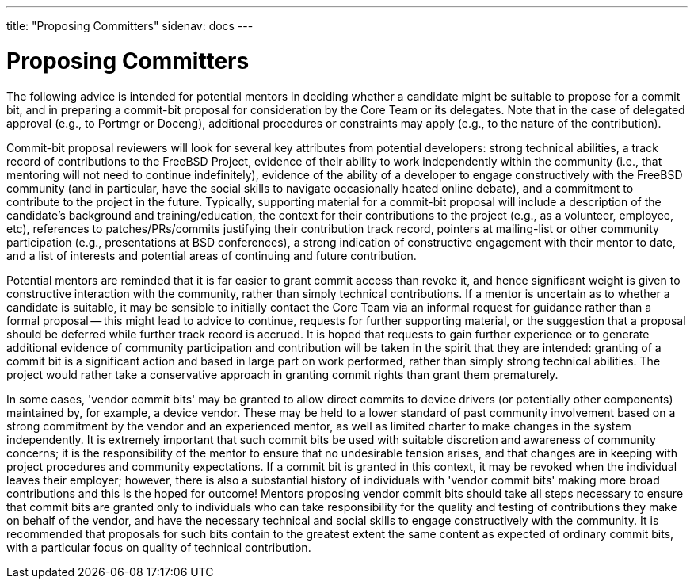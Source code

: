 ---
title: "Proposing Committers"
sidenav: docs
---

= Proposing Committers

The following advice is intended for potential mentors in deciding whether a candidate might be suitable to propose for a commit bit, and in preparing a commit-bit proposal for consideration by the Core Team or its delegates. Note that in the case of delegated approval (e.g., to Portmgr or Doceng), additional procedures or constraints may apply (e.g., to the nature of the contribution).

Commit-bit proposal reviewers will look for several key attributes from potential developers: strong technical abilities, a track record of contributions to the FreeBSD Project, evidence of their ability to work independently within the community (i.e., that mentoring will not need to continue indefinitely), evidence of the ability of a developer to engage constructively with the FreeBSD community (and in particular, have the social skills to navigate occasionally heated online debate), and a commitment to contribute to the project in the future. Typically, supporting material for a commit-bit proposal will include a description of the candidate's background and training/education, the context for their contributions to the project (e.g., as a volunteer, employee, etc), references to patches/PRs/commits justifying their contribution track record, pointers at mailing-list or other community participation (e.g., presentations at BSD conferences), a strong indication of constructive engagement with their mentor to date, and a list of interests and potential areas of continuing and future contribution.

Potential mentors are reminded that it is far easier to grant commit access than revoke it, and hence significant weight is given to constructive interaction with the community, rather than simply technical contributions. If a mentor is uncertain as to whether a candidate is suitable, it may be sensible to initially contact the Core Team via an informal request for guidance rather than a formal proposal -- this might lead to advice to continue, requests for further supporting material, or the suggestion that a proposal should be deferred while further track record is accrued. It is hoped that requests to gain further experience or to generate additional evidence of community participation and contribution will be taken in the spirit that they are intended: granting of a commit bit is a significant action and based in large part on work performed, rather than simply strong technical abilities. The project would rather take a conservative approach in granting commit rights than grant them prematurely.

In some cases, 'vendor commit bits' may be granted to allow direct commits to device drivers (or potentially other components) maintained by, for example, a device vendor. These may be held to a lower standard of past community involvement based on a strong commitment by the vendor and an experienced mentor, as well as limited charter to make changes in the system independently. It is extremely important that such commit bits be used with suitable discretion and awareness of community concerns; it is the responsibility of the mentor to ensure that no undesirable tension arises, and that changes are in keeping with project procedures and community expectations. If a commit bit is granted in this context, it may be revoked when the individual leaves their employer; however, there is also a substantial history of individuals with 'vendor commit bits' making more broad contributions and this is the hoped for outcome! Mentors proposing vendor commit bits should take all steps necessary to ensure that commit bits are granted only to individuals who can take responsibility for the quality and testing of contributions they make on behalf of the vendor, and have the necessary technical and social skills to engage constructively with the community. It is recommended that proposals for such bits contain to the greatest extent the same content as expected of ordinary commit bits, with a particular focus on quality of technical contribution.
